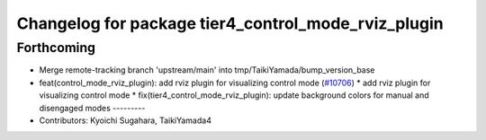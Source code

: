 ^^^^^^^^^^^^^^^^^^^^^^^^^^^^^^^^^^^^^^^^^^^^^^^^^^^^
Changelog for package tier4_control_mode_rviz_plugin
^^^^^^^^^^^^^^^^^^^^^^^^^^^^^^^^^^^^^^^^^^^^^^^^^^^^

Forthcoming
-----------
* Merge remote-tracking branch 'upstream/main' into tmp/TaikiYamada/bump_version_base
* feat(control_mode_rviz_plugin): add rviz plugin for visualizing control mode (`#10706 <https://github.com/TaikiYamada4/autoware_universe/issues/10706>`_)
  * add rviz plugin for visualizing control mode
  * fix(tier4_control_mode_rviz_plugin): update background colors for manual and disengaged modes
  ---------
* Contributors: Kyoichi Sugahara, TaikiYamada4
